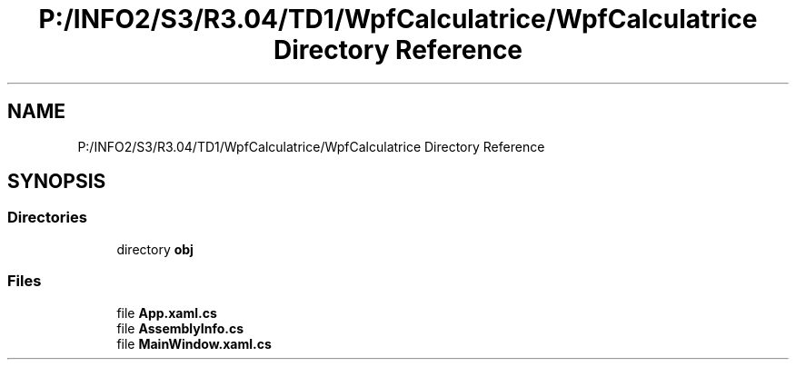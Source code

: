 .TH "P:/INFO2/S3/R3.04/TD1/WpfCalculatrice/WpfCalculatrice Directory Reference" 3 "Version 1.0" "Calculatrice WPF" \" -*- nroff -*-
.ad l
.nh
.SH NAME
P:/INFO2/S3/R3.04/TD1/WpfCalculatrice/WpfCalculatrice Directory Reference
.SH SYNOPSIS
.br
.PP
.SS "Directories"

.in +1c
.ti -1c
.RI "directory \fBobj\fP"
.br
.in -1c
.SS "Files"

.in +1c
.ti -1c
.RI "file \fBApp\&.xaml\&.cs\fP"
.br
.ti -1c
.RI "file \fBAssemblyInfo\&.cs\fP"
.br
.ti -1c
.RI "file \fBMainWindow\&.xaml\&.cs\fP"
.br
.in -1c
